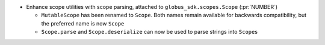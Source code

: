 * Enhance scope utilities with scope parsing, attached to
  ``globus_sdk.scopes.Scope`` (:pr:`NUMBER`)

  * ``MutableScope`` has been renamed to ``Scope``. Both names remain available
    for backwards compatibility, but the preferred name is now ``Scope``

  * ``Scope.parse`` and ``Scope.deserialize`` can now be used to parse strings
    into ``Scope``\s
